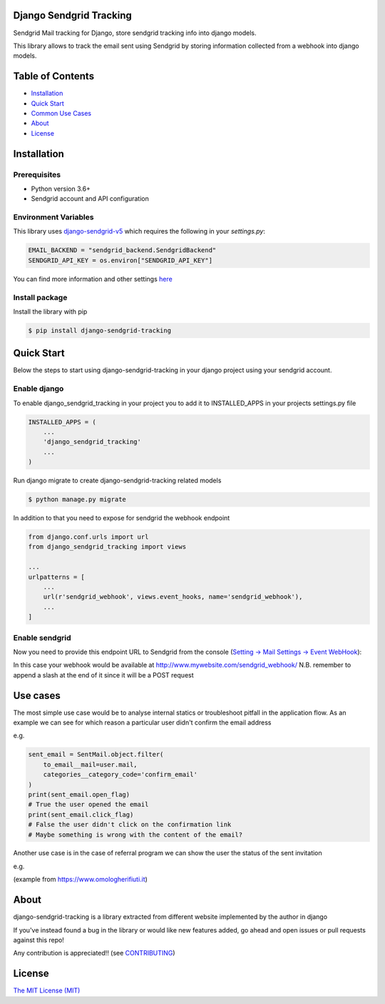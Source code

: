 Django Sendgrid Tracking
========================

Sendgrid Mail tracking for Django, store sendgrid tracking info into django models.

This library allows to track the email sent using Sendgrid by storing information collected from a webhook into django models.

Table of Contents
=================

-  `Installation <#installation>`__
-  `Quick Start <#quick-start>`__
-  `Common Use Cases <#use-cases>`__
-  `About <#about>`__
-  `License <#license>`__

Installation
============

Prerequisites
-------------

- Python version 3.6+
- Sendgrid account and API configuration

Environment Variables
--------------------------

This library uses `django-sendgrid-v5 <https://github.com/sklarsa/django-sendgrid-v5>`__
which requires the following in your `settings.py`:

.. code:: python

    EMAIL_BACKEND = "sendgrid_backend.SendgridBackend"
    SENDGRID_API_KEY = os.environ["SENDGRID_API_KEY"]

You can find more information and other settings `here <https://github.com/sklarsa/django-sendgrid-v5>`__

Install package
---------------

Install the library with pip

.. code:: bash

    $ pip install django-sendgrid-tracking


Quick Start
===========

Below the steps to start using django-sendgrid-tracking in your django project using your sendgrid account.

Enable django
-------------

To enable django_sendgrid_tracking in your project you to add it to INSTALLED_APPS in your projects settings.py file

.. code:: python

    INSTALLED_APPS = (
        ...
        'django_sendgrid_tracking'
        ...
    )

Run django migrate to create django-sendgrid-tracking related models

.. code:: bash

    $ python manage.py migrate


In addition to that you need to expose for sendgrid the webhook endpoint

.. code:: python

    from django.conf.urls import url
    from django_sendgrid_tracking import views

    ...
    urlpatterns = [
        ...
        url(r'sendgrid_webhook', views.event_hooks, name='sendgrid_webhook'),
        ...
    ]

Enable sendgrid
---------------

Now you need to provide this endpoint URL to Sendgrid from the console
(`Setting -> Mail Settings -> Event WebHook <https://app.sendgrid.com/settings/mail_settings>`__):

.. image:: https://raw.githubusercontent.com/MattFanto/django-sendgrid-tracking/master/docs/img/sendgrid-webhook-conf.png
    :alt: sendgrid-webhook-configuration


In this case your webhook would be available at http://www.mywebsite.com/sendgrid_webhook/
N.B. remember to append a slash at the end of it since it will be a POST request


Use cases
=========

The most simple use case would be to analyse internal statics or troubleshoot pitfall in the application flow.
As an example we can see for which reason a particular user didn't confirm the email address

e.g.

.. code:: python

    sent_email = SentMail.object.filter(
        to_email__mail=user.mail,
        categories__category_code='confirm_email'
    )
    print(sent_email.open_flag)
    # True the user opened the email
    print(sent_email.click_flag)
    # False the user didn't click on the confirmation link
    # Maybe something is wrong with the content of the email?


Another use case is in the case of referral program we can show the user the status of the sent invitation

e.g.

.. image:: https://raw.githubusercontent.com/MattFanto/django-sendgrid-tracking/master/docs/img/use-case-referral.png
    :alt: use-case-referral

(example from https://www.omologherifiuti.it)

About
======

django-sendgrid-tracking is a library extracted from different website implemented by the author in django

If you've instead found a bug in the library or would like new features added, go ahead and open issues or pull requests against this repo!

Any contribution is appreciated!! (see `CONTRIBUTING`_)

License
=======

`The MIT License (MIT)`_


.. _CONTRIBUTING: https://github.com/MattFanto/django-sendgrid-tracking/blob/master/CONTRIBUTING.md
.. _The MIT License (MIT): https://github.com/MattFanto/django-sendgrid-tracking/blob/master/LICENSE

